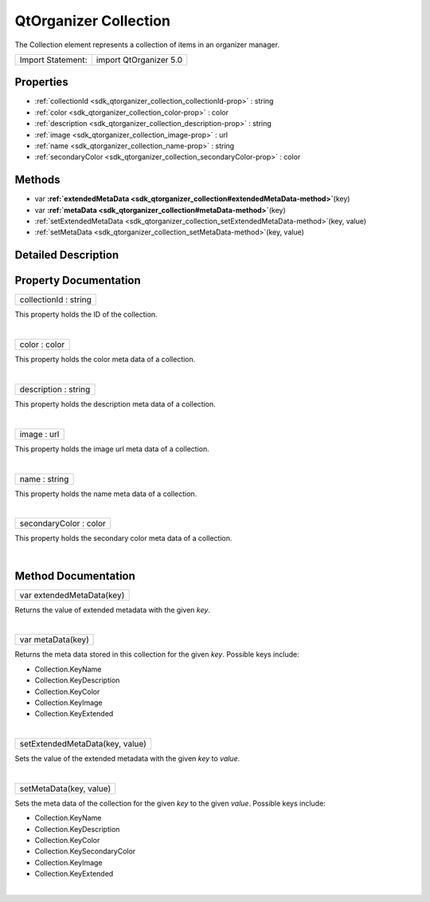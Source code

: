 .. _sdk_qtorganizer_collection:
QtOrganizer Collection
======================

The Collection element represents a collection of items in an organizer
manager.

+---------------------+--------------------------+
| Import Statement:   | import QtOrganizer 5.0   |
+---------------------+--------------------------+

Properties
----------

-  :ref:`collectionId <sdk_qtorganizer_collection_collectionId-prop>`
   : string
-  :ref:`color <sdk_qtorganizer_collection_color-prop>` : color
-  :ref:`description <sdk_qtorganizer_collection_description-prop>`
   : string
-  :ref:`image <sdk_qtorganizer_collection_image-prop>` : url
-  :ref:`name <sdk_qtorganizer_collection_name-prop>` : string
-  :ref:`secondaryColor <sdk_qtorganizer_collection_secondaryColor-prop>`
   : color

Methods
-------

-  var
   **:ref:`extendedMetaData <sdk_qtorganizer_collection#extendedMetaData-method>`**\ (key)
-  var
   **:ref:`metaData <sdk_qtorganizer_collection#metaData-method>`**\ (key)
-  :ref:`setExtendedMetaData <sdk_qtorganizer_collection_setExtendedMetaData-method>`\ (key,
   value)
-  :ref:`setMetaData <sdk_qtorganizer_collection_setMetaData-method>`\ (key,
   value)

Detailed Description
--------------------

Property Documentation
----------------------

.. _sdk_qtorganizer_collection_collectionId-prop:

+--------------------------------------------------------------------------+
|        \ collectionId : string                                           |
+--------------------------------------------------------------------------+

This property holds the ID of the collection.

| 

.. _sdk_qtorganizer_collection_color-prop:

+--------------------------------------------------------------------------+
|        \ color : color                                                   |
+--------------------------------------------------------------------------+

This property holds the color meta data of a collection.

| 

.. _sdk_qtorganizer_collection_description-prop:

+--------------------------------------------------------------------------+
|        \ description : string                                            |
+--------------------------------------------------------------------------+

This property holds the description meta data of a collection.

| 

.. _sdk_qtorganizer_collection_image-prop:

+--------------------------------------------------------------------------+
|        \ image : url                                                     |
+--------------------------------------------------------------------------+

This property holds the image url meta data of a collection.

| 

.. _sdk_qtorganizer_collection_name-prop:

+--------------------------------------------------------------------------+
|        \ name : string                                                   |
+--------------------------------------------------------------------------+

This property holds the name meta data of a collection.

| 

.. _sdk_qtorganizer_collection_secondaryColor-prop:

+--------------------------------------------------------------------------+
|        \ secondaryColor : color                                          |
+--------------------------------------------------------------------------+

This property holds the secondary color meta data of a collection.

| 

Method Documentation
--------------------

.. _sdk_qtorganizer_collection_var extendedMetaData-method:

+--------------------------------------------------------------------------+
|        \ var extendedMetaData(key)                                       |
+--------------------------------------------------------------------------+

Returns the value of extended metadata with the given *key*.

| 

.. _sdk_qtorganizer_collection_var metaData-method:

+--------------------------------------------------------------------------+
|        \ var metaData(key)                                               |
+--------------------------------------------------------------------------+

Returns the meta data stored in this collection for the given *key*.
Possible keys include:

-  Collection.KeyName
-  Collection.KeyDescription
-  Collection.KeyColor
-  Collection.KeyImage
-  Collection.KeyExtended

| 

.. _sdk_qtorganizer_collection_setExtendedMetaData-method:

+--------------------------------------------------------------------------+
|        \ setExtendedMetaData(key, value)                                 |
+--------------------------------------------------------------------------+

Sets the value of the extended metadata with the given *key* to *value*.

| 

.. _sdk_qtorganizer_collection_setMetaData-method:

+--------------------------------------------------------------------------+
|        \ setMetaData(key, value)                                         |
+--------------------------------------------------------------------------+

Sets the meta data of the collection for the given *key* to the given
*value*. Possible keys include:

-  Collection.KeyName
-  Collection.KeyDescription
-  Collection.KeyColor
-  Collection.KeySecondaryColor
-  Collection.KeyImage
-  Collection.KeyExtended

| 
